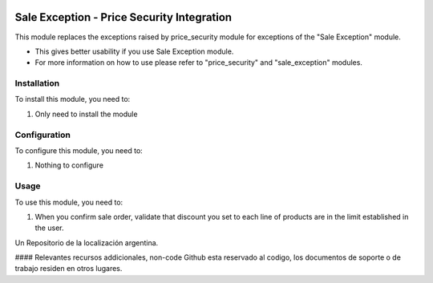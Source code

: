 .. |company| replace:: pronexo.com
.. |company_logo| image:: http://fotos.subefotos.com/7107261ae57571ec94f0f2d7363aa358o.png
   :alt: pronexo.com
   :target: https://www.pronexo.com

.. image:: https://img.shields.io/badge/license-AGPL--3-blue.png
   :target: https://www.gnu.org/licenses/agpl
   :alt: License: AGPL-3

===========================================
Sale Exception - Price Security Integration
===========================================

This module replaces the exceptions raised by price_security module for exceptions of the "Sale Exception" module.

* This gives better usability if you use Sale Exception module.
* For more information on how to use please refer to "price_security" and "sale_exception" modules.

Installation
============

To install this module, you need to:

#. Only need to install the module

Configuration
=============

To configure this module, you need to:

#. Nothing to configure

Usage
=====

To use this module, you need to:

#. When you confirm sale order, validate that discount you set to each line of products are in the limit established in the user.

Un Repositorio de la localización argentina.

#### Relevantes recursos addicionales, non-code
Github esta reservado al codigo, los documentos de soporte o de trabajo residen en otros lugares.
